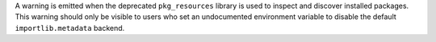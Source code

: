 A warning is emitted when the deprecated ``pkg_resources`` library is used to
inspect and discover installed packages. This warning should only be visible to
users who set an undocumented environment variable to disable the default
``importlib.metadata`` backend.
